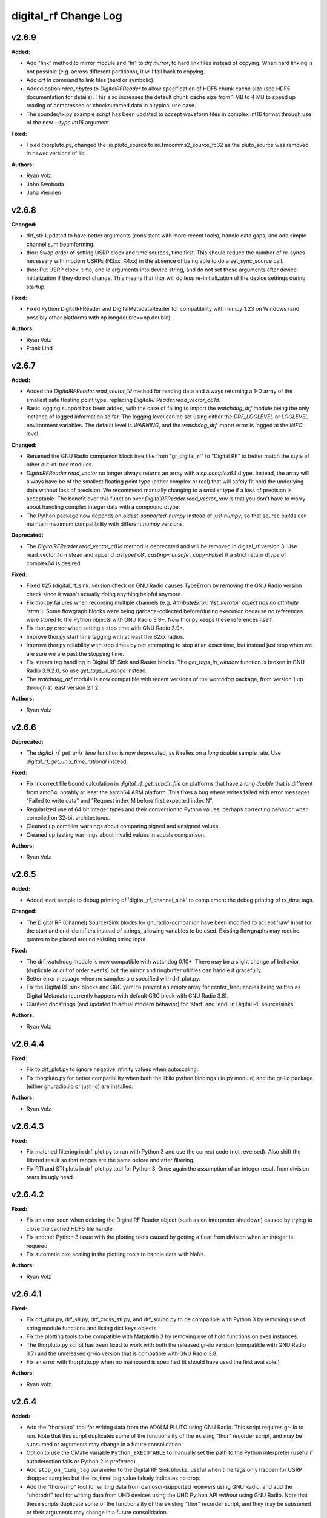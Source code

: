 =====================
digital_rf Change Log
=====================

.. current developments

v2.6.9
====================

**Added:**

* Add "link" method to mirror module and "ln" to `drf mirror`, to hard link files instead of copying. When hard linking is not possible (e.g. across different partitions), it will fall back to copying.
* Add `drf ln` command to link files (hard or symbolic).
* Added option `rdcc_nbytes` to `DigitalRFReader` to allow specification of HDF5 chunk cache size (see HDF5 documentation for details). This also increases the default chunk cache size from 1 MB to 4 MB to speed up reading of compressed or checksummed data in a typical use case.
* The sounder/tx.py example script has been updated to accept waveform files in complex int16 format through use of the new `--type int16` argument.

**Fixed:**

* Fixed thorpluto.py, changed the iio.pluto_source to iio.fmcomms2_source_fc32 as the pluto_source was removed in newer versions of iio.

**Authors:**

* Ryan Volz
* John Swoboda
* Juha Vierinen



v2.6.8
====================

**Changed:**

* drf_sti: Updated to have better arguments (consistent with more recent tools), handle data gaps, and add simple channel sum beamforming.
* thor: Swap order of setting USRP clock and time sources, time first. This should reduce the number of re-syncs necessary with modern USRPs (N3xx, X4xx) in the absence of being able to do a set_sync_source call.
* thor: Put USRP clock, time, and lo arguments into device string, and do not set those arguments after device initialization if they do not change. This means that thor will do less re-initialization of the device settings during startup.

**Fixed:**

* Fixed Python DigitalRFReader and DigitalMetadataReader for compatibility with numpy 1.23 on Windows (and possibly other platforms with np.longdouble==np.double).

**Authors:**

* Ryan Volz
* Frank Lind



v2.6.7
====================

**Added:**

* Added the `DigitalRFReader.read_vector_1d` method for reading data and always returning a 1-D array of the smallest safe floating point type, replacing `DigitalRFReader.read_vector_c81d`.
* Basic logging support has been added, with the case of failing to import the `watchdog_drf` module being the only instance of logged information so far. The logging level can be set using either the `DRF_LOGLEVEL` or `LOGLEVEL` environment variables. The default level is `WARNING`, and the `watchdog_drf` import error is logged at the `INFO` level.

**Changed:**

* Renamed the GNU Radio companion block tree title from "gr_digital_rf" to "Digital RF" to better match the style of other out-of-tree modules.
* `DigitalRFReader.read_vector` no longer always returns an array with a `np.complex64` dtype. Instead, the array will always have be of the smallest floating point type (either complex or real) that will safely fit hold the underlying data without loss of precision. We recommend manually changing to a smaller type if a loss of precision is acceptable. The benefit over this function over `DigitalRFReader.read_vector_raw` is that you don't have to worry about handling complex integer data with a compound dtype.
* The Python package now depends on `oldest-supported-numpy` instead of just `numpy`, so that source builds can maintain maximum compatibility with different `numpy` versions.

**Deprecated:**

* The `DigitalRFReader.read_vector_c81d` method is deprecated and will be removed in digital_rf version 3. Use read_vector_1d instead and append `.astype('c8', casting='unsafe', copy=False)` if a strict return dtype of complex64 is desired.

**Fixed:**

* Fixed #25 (digital_rf_sink: version check on GNU Radio causes TypeError) by removing the GNU Radio version check since it wasn't actually doing anything helpful anymore.
* Fix thor.py failures when recording multiple channels (e.g. `AttributeError: 'list_iterator' object has no attribute 'start'`). Some flowgraph blocks were being garbage-collected before/during execution because no references were stored to the Python objects with GNU Radio 3.9+. Now thor.py keeps these references itself.
* Fix thor.py error when setting a stop time with GNU Radio 3.9+.
* Improve thor.py start time tagging with at least the B2xx radios.
* Improve thor.py reliability with stop times by not attempting to stop at an exact time, but instead just stop when we are sure we are past the stopping time.
* Fix stream tag handling in Digital RF Sink and Raster blocks. The `get_tags_in_window` function is broken in GNU Radio 3.9.2.0, so use `get_tags_in_range` instead.
* The `watchdog_drf` module is now compatible with recent versions of the `watchdog` package, from version 1 up through at least version 2.1.2.

**Authors:**

* Ryan Volz



v2.6.6
====================

**Deprecated:**

* The `digital_rf_get_unix_time` function is now deprecated, as it relies on a `long double` sample rate. Use `digital_rf_get_unix_time_rational` instead.

**Fixed:**

* Fix incorrect file bound calculation in `digital_rf_get_subdir_file` on platforms that have a `long double` that is different from amd64, notably at least the aarch64 ARM platform. This fixes a bug where writes failed with error messages "Failed to write data" and "Request index M before first expected index N".
* Regularized use of 64 bit integer types and their conversion to Python values, perhaps correcting behavior when compiled on 32-bit architectures.
* Cleaned up compiler warnings about comparing signed and unsigned values.
* Cleaned up testing warnings about invalid values in equals comparison.

**Authors:**

* Ryan Volz



v2.6.5
====================

**Added:**

* Added start sample to debug printing of 'digital_rf_channel_sink' to complement the debug printing of rx_time tags.

**Changed:**

* The Digital RF (Channel) Source/Sink blocks for gnuradio-companion have been modified to accept 'raw' input for the start and end identifiers instead of strings, allowing variables to be used. Existing flowgraphs may require quotes to be placed around existing string input.

**Fixed:**

* The drf_watchdog module is now compatible with watchdog 0.10+. There may be a slight change of behavior (duplicate or out of order events) but the mirror and ringbuffer utilities can handle it gracefully.
* Better error message when no samples are specified with drf_plot.py.
* Fix the Digital RF sink blocks and GRC yaml to prevent an empty array for center_frequencies being written as Digital Metadata (currently happens with default GRC block with GNU Radio 3.8).
* Clarified docstrings (and updated to actual modern behavior) for 'start' and 'end' in Digital RF source/sinks.

**Authors:**

* Ryan Volz



v2.6.4.4
====================

**Fixed:**

* Fix to drf_plot.py to ignore negative infinity values when autoscaling.
* Fix thorpluto.py for better compatibility when both the libiio python bindings (iio.py module) and the gr-iio package (either gnuradio.iio or just iio) are installed.

**Authors:**

* Ryan Volz



v2.6.4.3
====================

**Fixed:**

* Fix matched filtering in drf_plot.py to run with Python 3 and use the correct code (not reversed). Also shift the filtered result so that ranges are the same before and after filtering.
* Fix RTI and STI plots in drf_plot.py tool for Python 3. Once again the assumption of an integer result from division rears its ugly head.



v2.6.4.2
====================

**Fixed:**

* Fix an error seen when deleting the Digital RF Reader object (such as on interpreter shutdown) caused by trying to close the cached HDF5 file handle.
* Fix another Python 3 issue with the plotting tools caused by getting a float from division when an integer is required.
* Fix automatic plot scaling in the plotting tools to handle data with NaNs.

**Authors:**

* Ryan Volz



v2.6.4.1
====================

**Fixed:**

* Fix drf_plot.py, drf_sti.py, drf_cross_sti.py, and drf_sound.py to be compatible with Python 3 by removing use of string module functions and listing dict keys objects.
* Fix the plotting tools to be compatible with Matplotlib 3 by removing use of hold functions on axes instances.
* The thorpluto.py script has been fixed to work with both the released gr-iio version (compatible with GNU Radio 3.7) and the unreleased gr-iio version that is compatible with GNU Radio 3.8.
* Fix an error with thorpluto.py when no mainboard is specified (it should have used the first available.)

**Authors:**

* Ryan Volz



v2.6.4
====================

**Added:**

* Add the "thorpluto" tool for writing data from the ADALM PLUTO using GNU Radio. This script requires gr-iio to run. Note that this script duplicates some of the functionality of the existing "thor" recorder script, and may be subsumed or arguments may change in a future consolidation.
* Option to use the CMake variable ``Python_EXECUTABLE`` to manually set the path to the Python interpreter (useful if autodetection fails or Python 2 is preferred).
* Add ``stop_on_time_tag`` parameter to the Digital RF Sink blocks, useful when time tags only happen for USRP dropped samples but the 'rx_time' tag value falsely indicates no drop.
* Add the "thorosmo" tool for writing data from osmosdr-supported receivers using GNU Radio, and add the "uhdtodrf" tool for writing data from UHD devices using the UHD Python API *without* using GNU Radio. Note that these scripts duplicate some of the functionality of the existing "thor" recorder script, and they may be subsumed or their arguments may change in a future consolidation.
* Add option to force polling for watchdog functions (ringbuffer, mirror, etc.), which is useful as a fallback when the default watchdog observer fails silently.

**Changed:**

* The ``thor.py`` script's ``stop_on_dropped`` parameter now includes the new ``stop_on_time_tag`` behavior.

**Fixed:**

* Fix an IndexError when using `stop_on_skipped` or `stop_on_time_tag` with `gr_digital_rf.digital_rf_channel_sink`. If the skip/tag happened with only one data block to be written, the IndexError would trigger upon trying to index to a second data block.




v2.6.3
====================

- Format Python code and enforce a standard style using Black.
- Include a small amount of example data to demonstrate the format and enable example scripts that don't depend on writing data first.
- Add yaml-based GRC files and fix a gr_digital_rf Python 3 bug for GNU Radio 3.8+ compatibility.
- Fix the MATLAB reader when dealing with very high sample rates.
- Fix resampling and channelizer filters in thor.py to correctly account for filter delays and keep the timing consistent.
- Clean up and fix various minor issues throughout the Python codebase.



v2.6.2
====================

This is entirely a bugfix release. Notable fixes include:

- Fix error using Digital RF Source with GNU Radio 3.7.12, which changed the type of its input and output signature objects.
- Digital RF Source now outputs zeros for missing values, to minimize impact on downstream processing.
- Make tests compatible with pytest >=4.
- The watchdog_drf module now works for non-inotify observers (i.e. non-Linux).
- Proper cleanup of tmp.rf@*.h5 files when thor and mirror/ringbuffer tools are killed.



v2.6.1
====================

This is primarily a bugfix release. Changes include:

- Add raster and vector tools to gr_digital_rf for working with periodic data.
- Disable file locking with HDF5 >= 1.10 for digital_metadata, which restores behavior so it matches that of HDF5 1.8.
- Fix error using digital_rf_sink with GNU Radio 3.7.12, which changed the type of its input and output signature objects.
- Fix the digital_rf_sink block in GRC to correctly pass an empty center frequency.



v2.6.0
====================

The main impetus for this release is a complete reorganization of the build system to enable Digital RF to run with Python 3 and on Windows. Major changes include:

- Python 3.5+ compatibility (excluding 'gr_digital_rf' since GNU Radio does not support Python 3 yet).
- Windows compatibility, including conda packages.
- Automated CI testing with revamped Python tests using 'pytest'.
- Python package available on PyPI (for 'pip' install), including binary wheels for Linux, OSX, and Windows.
- Python 'gr_digital_rf' packaged with 'digital_rf' since we no longer require GNU Radio to build (dropping Digital RF C Sink support).
- New 'thor' options:
  - Output channel settings including rational resampling, frequency shifting, and channelizing
  - Clock source (10 MHz ref) and time source (PPS) split out from sync_source
  - Clock lock check with nolock option to skip
  - LO source/export
  - Tuning arguments
  - DC offset and IQ balance
- Updated sounder example transmit script with some 'thor' features.
- Matlab reader fixes for recent data format and packaging as a Matlab Toolbox.
- Various bug fixes and improvements (see commit log for full list of changes).



v2.5.4
====================

This release incorporates many robustness improvements and fixes based on testing with the Millstone Hill radar. Major changes include:

- Ringbuffer/mirror/watchdog code are now more efficient and robust to errors.
- New 'drf cp' and 'drf mv' commands for copying and moving data.
- The watchdog and cp/mv commands now support specifying a start and end time to watch/copy/move only a particular window of time.
- Many fixes and updates to the beacon example.
- Added ability to specify input/output chunksize in the GNU Radio Digital RF Sources/Sinks in order to tweak performance for a particular application.



v2.5.3
====================

Improvements to watchdog_drf, list_drf, mirror, and ringbuffer. Can now monitor directories that don't yet exist or get deleted and ringbuffer by file count and duration.



v2.5.2
====================

Fix build on OSX for C version of gr_drf Digital RF Sink.



v2.5.1
====================

The main new feature is a GNU Radio Digital RF Sink written entirely in Python that writes receiver and recorder metadata previously handled only in the thor recording script.



v2.5
====================

First release intended for public use. The 'metadata.h5' files that previously indicated a Digital RF/Metadata channel directory and that stored properties inherent to the channel have been renamed to 'drf_properties.h5' and 'dmd_properties.h5', respectively, to avoid confusion with accompanying Digital Metadata.



v2.4
====================

First release with a revamped CMake build system and including the gr_drf GNU Radio module and many examples.



v2.0 - Dec 30, 2015
====================

Major update to Digital RF, in that file and subdirectory names were made predictable. To do this, each file and subdirectory now contains a set range of samples, and files and subdirectories will no longer have set number of samples when data is gappy. This greatly simplified the read api, since globs were no longer needed to find the data files that need to be opened; instead all needed file names can be derived.



v1.1.1 - Aug 4, 2014
====================

The python read methods have changed. The method read_vector now returns all data in format numpy.complex8, no matter how the data was stored in the underlying Hdf5 file. A new method, read_vector_raw duplicates the old read_vector method, returning data in the format stored in the Hdf5 raw files. The method read_vector_c81d that returns data as a single subchannel in numpy.complex8 format still exists, but issues a UserWarning recommending use of the other methods.



v1.1 - July 7, 2014
====================

The directory naming convention has changed from HH:MM:SS since certain file systems disallowed colons in directory names.  This affected both the read and write API's.



v1.0 - May 29, 2014
====================

The first major release of the C and Python API's supporting the Digital RF HDF5 raw data format.
